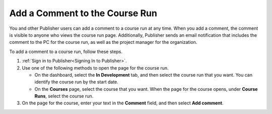 .. _Pub Add a Comment to the Course Run:

################################
Add a Comment to the Course Run
################################

You and other Publisher users can add a comment to a course run at any time.
When you add a comment, the comment is visible to anyone who views the course
run page. Additionally, Publisher sends an email notification that includes the
comment to the PC for the course run, as well as the project manager for the
organization.

To add a comment to a course run, follow these steps.

#. :ref:`Sign in to Publisher<Signing In to Publisher>`.

#. Use one of the following methods to open the page for the course run.

   * On the dashboard, select the **In Development** tab, and then select the
     course run that you want. You can identify the course run by the start
     date.
   * On the **Courses** page, select the course that you want. When the page
     for the course opens, under **Course Runs**, select the course run.

#. On the page for the course, enter your text in the **Comment** field, and
   then select **Add comment**.
